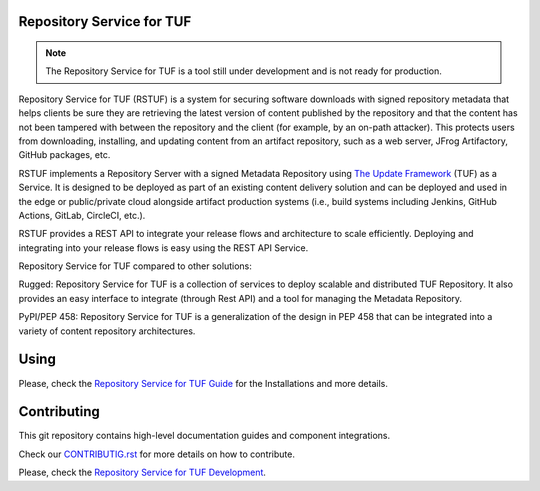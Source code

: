 Repository Service for TUF
==========================

.. note::

    The Repository Service for TUF is a tool still under development and is not
    ready for production.

Repository Service for TUF (RSTUF) is a system for securing software downloads
with signed repository metadata that helps clients be sure they are retrieving
the latest version of content published by the repository and that the content
has not been tampered with between the repository and the client (for example,
by an on-path attacker). This protects users from downloading, installing, and
updating content from an artifact repository, such as a web server, JFrog
Artifactory, GitHub packages, etc.

RSTUF implements a Repository Server with a signed Metadata Repository using
`The Update Framework <http://theupdateframework.io/>`_ (TUF) as a Service.
It is designed to be deployed as part of an existing content delivery solution
and can be deployed and used in the edge or public/private cloud alongside
artifact production systems (i.e., build systems including Jenkins, GitHub
Actions, GitLab, CircleCI, etc.).

RSTUF provides a REST API to integrate your release flows and architecture to
scale efficiently. Deploying and integrating into your release flows is easy
using the REST API Service.

Repository Service for TUF compared to other solutions:

Rugged: Repository Service for TUF is a collection of services to deploy
scalable and distributed TUF Repository. It also provides an easy interface to
integrate (through Rest API) and a tool for managing the Metadata Repository.

PyPI/PEP 458: Repository Service for TUF is a generalization of the design in
PEP 458 that can be integrated into a variety of content repository
architectures.

.. rstuf-image-high-level

.. image:: docs/diagrams/1_1_rstuf.png
    :align: center

Using
=====

Please, check the `Repository Service for TUF Guide
<https://docs.kaprien.com/guide/overview/overview.html>`_  for the
Installations and more details.

Contributing
============

This git repository contains high-level documentation guides and component
integrations.

Check our `CONTRIBUTIG.rst <CONTRIBUTIG.rst>`_ for more details on how to
contribute.

Please, check the `Repository Service for TUF Development
<https://docs.kaprien.com/devel>`_.

